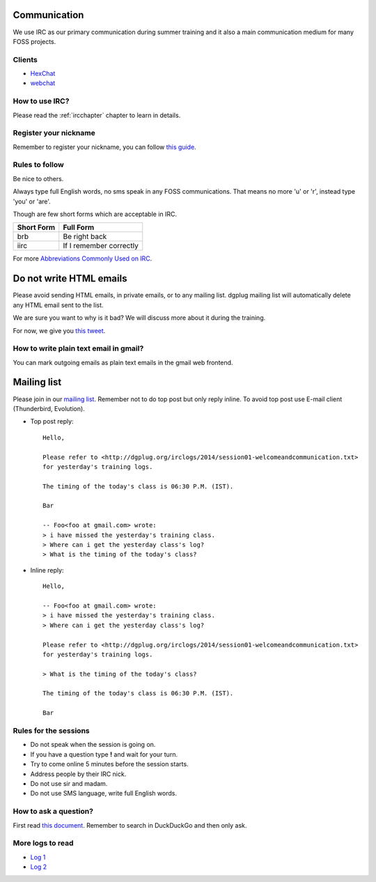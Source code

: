 Communication
=============

We use IRC as our primary communication during summer training and it also a
main communication medium for many FOSS projects.

Clients
--------

- `HexChat <http://hexchat.readthedocs.org/en/latest/>`_
- `webchat <http://webchat.freenode.net/>`_


How to use IRC?
----------------

Please read the :ref:`ircchapter` chapter to learn in details.

Register your nickname
-----------------------

Remember to register your nickname, you can follow `this guide <http://www.wikihow.com/Register-a-User-Name-on-Freenode>`_.

Rules to follow
---------------

Be nice to others. 

Always type full English words, no sms speak in any FOSS communications. That
means no more 'u' or 'r', instead type 'you' or 'are'.

Though are few short forms which are acceptable in IRC.

+-------------+-----------------------+
| Short Form  |    Full Form          |
+=============+=======================+
|   brb       |      Be right back    |
+-------------+-----------------------+
|  iirc       |If I remember correctly|
+-------------+-----------------------+

For more `Abbreviations Commonly Used on IRC <http://www.ircbeginner.com/ircinfo/abbreviations.html>`_.


Do not write HTML emails
=========================

Please avoid sending HTML emails, in private emails, or to any mailing list.
dgplug mailing list will automatically delete any HTML email sent to the list.

We are sure you want to why is it bad? We will discuss more about it during the
training.

For now, we give you `this tweet
<https://twitter.com/mattblaze/status/996065202323050496>`_. 

.. figure:: img/matt_blaze_html.png


How to write plain text email in gmail?
----------------------------------------

You can mark outgoing emails as plain text emails in the gmail web frontend.

.. figure:: img/gmail_plain_text.gif

Mailing list
=============

Please join in our `mailing list <http://lists.dgplug.org/listinfo.cgi/users-dgplug.org>`_.
Remember not to do top post but only reply inline.
To avoid top post use E-mail client (Thunderbird, Evolution).

- Top post reply::

    Hello,

    Please refer to <http://dgplug.org/irclogs/2014/session01-welcomeandcommunication.txt>
    for yesterday's training logs.

    The timing of the today's class is 06:30 P.M. (IST).

    Bar

    -- Foo<foo at gmail.com> wrote:
    > i have missed the yesterday's training class.
    > Where can i get the yesterday class's log?
    > What is the timing of the today's class?

- Inline reply::

    Hello,

    -- Foo<foo at gmail.com> wrote:
    > i have missed the yesterday's training class.
    > Where can i get the yesterday class's log?

    Please refer to <http://dgplug.org/irclogs/2014/session01-welcomeandcommunication.txt>
    for yesterday's training logs.

    > What is the timing of the today's class?

    The timing of the today's class is 06:30 P.M. (IST).

    Bar

Rules for the sessions
-----------------------

- Do not speak when the session is going on.
- If you have a question type **!** and wait for your turn.
- Try to come online 5 minutes before the session starts.
- Address people by their IRC nick.
- Do not use sir and madam.
- Do not use SMS language, write full English words.


How to ask a question?
-----------------------

First read `this document
<http://www.catb.org/esr/faqs/smart-questions.html>`_. Remember to search in
DuckDuckGo and then only ask.

More logs to read
------------------

- `Log 1 <http://dgplug.org/irclogs/mbuf_1stclass.log>`_
- `Log 2 <http://dgplug.org/irclogs/mbuf_2ndclass.log>`_
